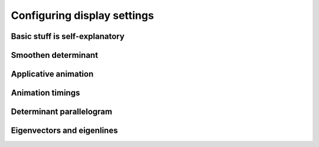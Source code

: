 .. _configuring-display-settings:

Configuring display settings
============================

Basic stuff is self-explanatory
-------------------------------

Smoothen determinant
--------------------

Applicative animation
---------------------

Animation timings
-----------------

Determinant parallelogram
-------------------------

Eigenvectors and eigenlines
---------------------------
